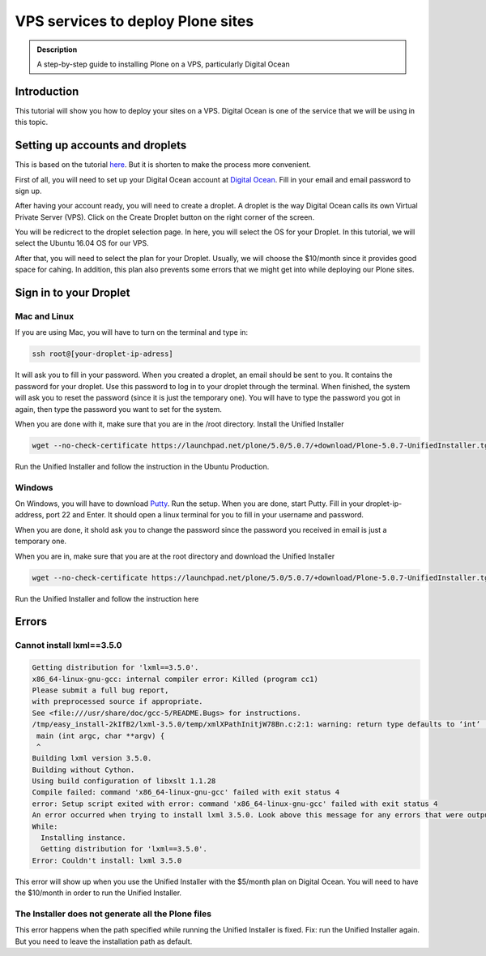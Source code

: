 =============================
VPS services to deploy Plone sites
=============================

.. admonition:: Description

    A step-by-step guide to installing Plone on a VPS, particularly Digital Ocean


Introduction
------------

This tutorial will show you how to deploy your sites on a VPS. Digital Ocean is one of the service that we will be using in this topic.


Setting up accounts and droplets
------------

This is based on the tutorial `here <https://www.digitalocean.com/community/tutorials/how-to-create-your-first-digitalocean-droplet-virtual-server>`_. But it is shorten to make the process more convenient.

First of all, you will need to set up your Digital Ocean account at `Digital Ocean <https://www.digitalocean.com/>`_. Fill in your email and email password to sign up.

After having your account ready, you will need to create a droplet.
A droplet is the way Digital Ocean calls its own Virtual Private Server (VPS). 
Click on the Create Droplet button on the right corner of the screen.

.. image:: ../images/create_droplet.png
    :align: center
    :alt: Create Droplet

You will be redicrect to the droplet selection page. 
In here, you will select the OS for your Droplet. In this tutorial, we will select the Ubuntu 16.04 OS for our VPS.

.. image:: ../images/create_dropletos.png
    :align: center
    :alt: Create Droplet

After that, you will need to select the plan for your Droplet. Usually, we will choose the $10/month since it provides good space for cahing.
In addition, this plan also prevents some errors that we might get into while deploying our Plone sites.

.. image:: ../images/create_dropletsize.png
    :align: center
    :alt: Create Droplet


Sign in to your Droplet 
------------
Mac and Linux
^^^^^^^^^

If you are using Mac, you will have to turn on the terminal and type in:

.. code-block:: shell

	ssh root@[your-droplet-ip-adress]

It will ask you to fill in your password. When you created a droplet, an email should be sent to you. 
It contains the password for your droplet. Use this password to log in to your droplet through the terminal. 
When finished, the system will ask you to reset the password (since it is just the temporary one). 
You will have to type the password you got in again, then type the password you want to set for the system.

.. image:: ../images/mac-shell.png
    :align: center
    :alt: Create Droplet

When you are done with it, make sure that you are in the /root directory. Install the Unified Installer 

.. code-block:: shell

	wget --no-check-certificate https://launchpad.net/plone/5.0/5.0.7/+download/Plone-5.0.7-UnifiedInstaller.tgz

Run the Unified Installer and follow the instruction in the Ubuntu Production.

Windows
^^^^^^^^^

On Windows, you will have to download `Putty <http://www.chiark.greenend.org.uk/~sgtatham/putty/latest.html>`_.
Run the setup. When you are done, start Putty.
Fill in your droplet-ip-address, port 22 and Enter. It should open a linux terminal for you to fill in your username and password.

.. image:: ../images/winputty.png
    :align: center
    :alt: Create Droplet

When you are done, it shold ask you to change the password since the password you received in email is just a temporary one.

.. image:: ../images/winputtyshell.png
    :align: center
    :alt: Create Droplet

When you are in, make sure that you are at the root directory and download the Unified Installer

.. code-block:: shell

	wget --no-check-certificate https://launchpad.net/plone/5.0/5.0.7/+download/Plone-5.0.7-UnifiedInstaller.tgz

Run the Unified Installer and follow the instruction here


Errors
------------

Cannot install lxml==3.5.0
^^^^^^^^^

.. code-block:: shell

	Getting distribution for 'lxml==3.5.0'.
	x86_64-linux-gnu-gcc: internal compiler error: Killed (program cc1)
	Please submit a full bug report,
	with preprocessed source if appropriate.
	See <file:///usr/share/doc/gcc-5/README.Bugs> for instructions.
	/tmp/easy_install-2kIfB2/lxml-3.5.0/temp/xmlXPathInitjW78Bn.c:2:1: warning: return type defaults to ‘int’ [-Wimplicit-int]
	 main (int argc, char **argv) {
	 ^
	Building lxml version 3.5.0.
	Building without Cython.
	Using build configuration of libxslt 1.1.28
	Compile failed: command 'x86_64-linux-gnu-gcc' failed with exit status 4
	error: Setup script exited with error: command 'x86_64-linux-gnu-gcc' failed with exit status 4
	An error occurred when trying to install lxml 3.5.0. Look above this message for any errors that were output by easy_install.
	While:
	  Installing instance.
	  Getting distribution for 'lxml==3.5.0'.
	Error: Couldn't install: lxml 3.5.0

This error will show up when you use the Unified Installer with the $5/month plan on Digital Ocean. 
You will need to have the $10/month in order to run the Unified Installer.

The Installer does not generate all the Plone files
^^^^^^^^^

This error happens when the path specified while running the Unified Installer is fixed. 
Fix: run the Unified Installer again. But you need to leave the installation path as default. 
